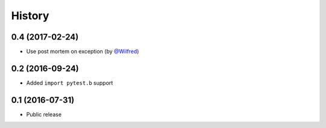 History
-------

0.4 (2017-02-24)
++++++++++++++++

- Use post mortem on exception (by `@Wilfred <https://github.com/Wilfred>`_)

0.2 (2016-09-24)
++++++++++++++++

- Added ``import pytest.b`` support

0.1 (2016-07-31)
++++++++++++++++

- Public release